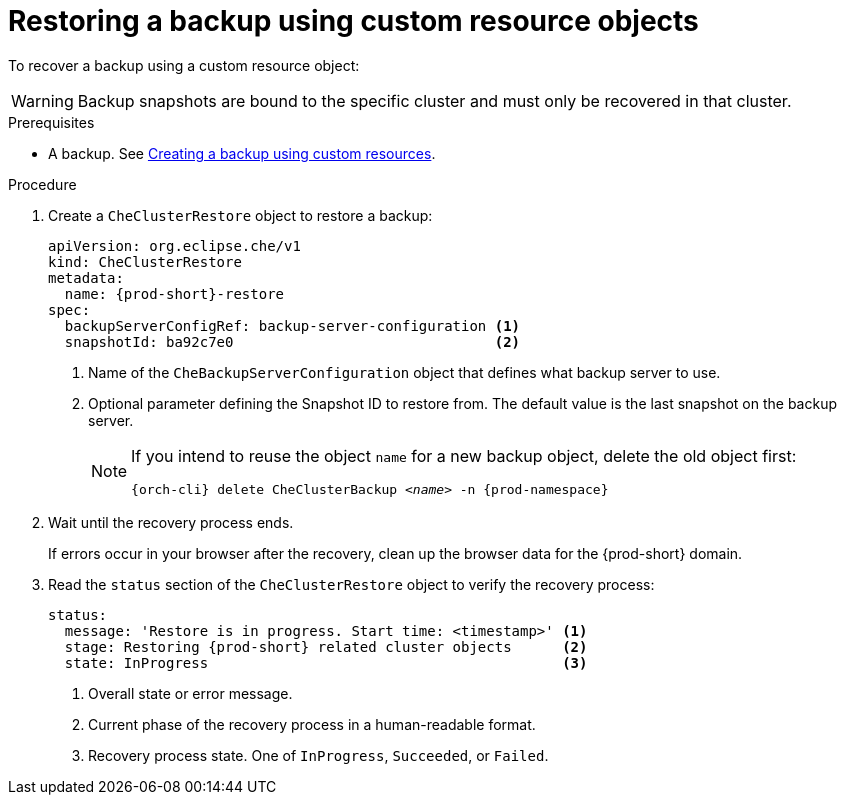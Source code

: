 [id="restoring-a-backup-using-custom-resource-objects_{context}"]
= Restoring a backup using custom resource objects

To recover a backup using a custom resource object:

WARNING: Backup snapshots are bound to the specific cluster and must only be recovered in that cluster.

.Prerequisites

* A backup. See xref:managing-backups-using-custom-resources.adoc#creating-a-backup-using-custom-resources_{context}[Creating a backup using custom resources].

.Procedure

. Create a `CheClusterRestore` object to restore a backup:
+
[source,yaml,subs="+attributes"]
----
apiVersion: org.eclipse.che/v1
kind: CheClusterRestore
metadata:
  name: {prod-short}-restore
spec:
  backupServerConfigRef: backup-server-configuration <1>
  snapshotId: ba92c7e0                               <2>
----
<1> Name of the `CheBackupServerConfiguration` object that defines what backup server to use.
<2> Optional parameter defining the Snapshot ID to restore from. The default value is the last snapshot on the backup server.
+
[NOTE]
====
If you intend to reuse the object `name` for a new backup object, delete the old object first:

[subs="+attributes,+quotes"]
----
{orch-cli} delete CheClusterBackup _<name>_ -n {prod-namespace}
----
====

. Wait until the recovery process ends.
+
If errors occur in your browser after the recovery, clean up the browser data for the {prod-short} domain.

. Read the `status` section of the `CheClusterRestore` object to verify the recovery process:
+
[source,yaml,subs="+attributes"]
----
status:
  message: 'Restore is in progress. Start time: <timestamp>' <1>
  stage: Restoring {prod-short} related cluster objects      <2>
  state: InProgress                                          <3>
----
<1> Overall state or error message.
<2> Current phase of the recovery process in a human-readable format.
<3> Recovery process state. One of `InProgress`, `Succeeded`, or `Failed`.
